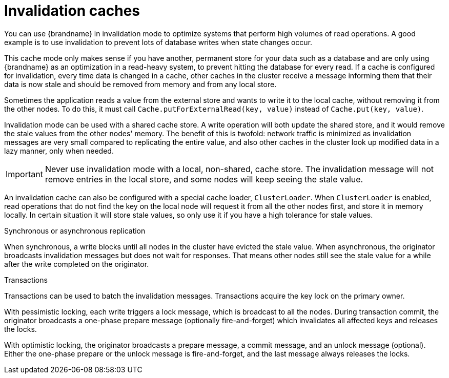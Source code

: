 [id='invalidation-caches_{context}']
= Invalidation caches

You can use {brandname} in invalidation mode to optimize systems that perform high volumes of read operations.
A good example is to use invalidation to prevent lots of database writes when state changes occur.

This cache mode only makes sense if you have another, permanent store for your data such as a database and are only using {brandname} as an optimization in a read-heavy system, to prevent hitting the database for every read.
If a cache is configured for invalidation, every time data is changed in a cache, other caches in the cluster receive a message informing them that their data is now stale and should be removed from memory and from any local store.

ifdef::community[]
image::invalidation_cache_ispn.png[align="center", title="Invalidation cache"]
endif::community[]
ifdef::downstream[]
image::invalidation_cache_rhdg.png[align="center", title="Invalidation cache"]
endif::downstream[]

Sometimes the application reads a value from the external store and wants to write it to the local cache, without removing it from the other nodes.
To do this, it must call `Cache.putForExternalRead(key, value)` instead of `Cache.put(key, value)`.

Invalidation mode can be used with a shared cache store.
A write operation will both update the shared store, and it would remove the stale values from the other nodes' memory.
The benefit of this is twofold: network traffic is minimized as invalidation messages are very small compared to replicating the entire value, and also other caches in the cluster look up modified data in a lazy manner, only when needed.

[IMPORTANT]
====
Never use invalidation mode with a local, non-shared, cache store.
The invalidation message will not remove entries in the local store, and some nodes will keep seeing the stale value.
====

An invalidation cache can also be configured with a special cache loader, `ClusterLoader`.
When `ClusterLoader` is enabled, read operations that do not find the key on the local node will request it from all the other nodes first, and store it in memory locally.
In certain situation it will store stale values, so only use it if you have a high tolerance for stale values.

.Synchronous or asynchronous replication

When synchronous, a write blocks until all nodes in the cluster have evicted the stale value.
When asynchronous, the originator broadcasts invalidation messages but does not wait for responses.
That means other nodes still see the stale value for a while after the write completed on the originator.

.Transactions

Transactions can be used to batch the invalidation messages.
Transactions acquire the key lock on the primary owner.

With pessimistic locking, each write triggers a lock message, which is
broadcast to all the nodes.
During transaction commit, the originator broadcasts a one-phase prepare message (optionally fire-and-forget) which invalidates all affected keys and releases the locks.

With optimistic locking, the originator broadcasts a prepare message, a commit message, and an unlock message (optional).
Either the one-phase prepare or the unlock message is fire-and-forget, and the last message always releases the locks.
